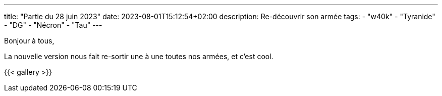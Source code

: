 ---
title: "Partie du 28 juin 2023"
date: 2023-08-01T15:12:54+02:00
description: Re-découvrir son armée
tags:
    - "w40k"
    - "Tyranide"
    - "DG"
    - "Nécron"
    - "Tau"
---

Bonjour à tous,

La nouvelle version nous fait re-sortir une à une toutes nos armées, et c'est cool.

{{< gallery >}}
